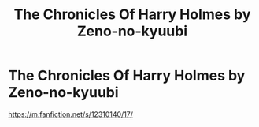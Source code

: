#+TITLE: The Chronicles Of Harry Holmes by Zeno-no-kyuubi

* The Chronicles Of Harry Holmes by Zeno-no-kyuubi
:PROPERTIES:
:Author: Bloodybonnie101
:Score: 1
:DateUnix: 1611079549.0
:DateShort: 2021-Jan-19
:END:
[[https://m.fanfiction.net/s/12310140/17/]]


